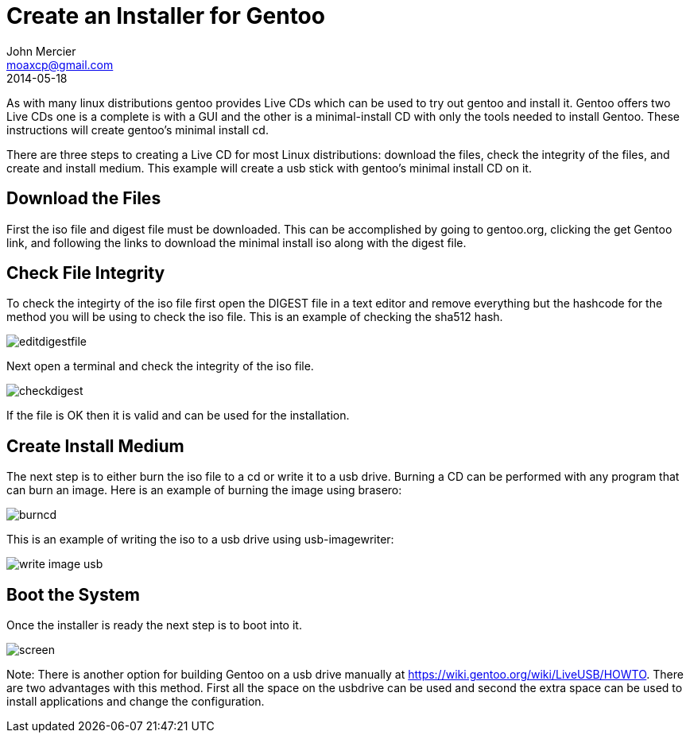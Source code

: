 = Create an Installer for Gentoo
John Mercier <moaxcp@gmail.com>
2014-05-18
:jbake-type: post
:jbake-status: published
As with many linux distributions gentoo provides Live CDs which can be used to try out gentoo and install it. Gentoo
offers two Live CDs one is a complete is with a GUI and the other is a minimal-install CD with only the tools needed to
install Gentoo. These instructions will create gentoo's minimal install cd.

There are three steps to creating a Live CD for most Linux distributions: download the files, check the integrity of
the files, and create and install medium. This example will create a usb stick with gentoo's minimal install CD on it.

== Download the Files

First the iso file and digest file must be downloaded. This can be accomplished by going to gentoo.org, clicking the
get Gentoo link, and following the links to download the minimal install iso along with the digest file.

== Check File Integrity

To check the integirty of the iso file first open the DIGEST file in a text editor and remove everything but the
hashcode for the method you will be using to check the iso file. This is an example of checking the sha512 hash.

image:/images/2-editdigestfile.png[editdigestfile]

Next open a terminal and check the integrity of the iso file.

image:/images/3-checkdigest.png[checkdigest]

If the file is OK then it is valid and can be used for the installation.

== Create Install Medium

The next step is to either burn the iso file to a cd or write it to a usb drive. Burning a CD can be performed with any
program that can burn an image. Here is an example of burning the image using brasero:

image:/images/4-burncd.png[burncd]

This is an example of writing the iso to a usb drive using usb-imagewriter:

image:/images/6writeimageusb.png[write image usb]

== Boot the System

Once the installer is ready the next step is to boot into it.

image:/images/2014-04-0619-28-30.jpg[screen]

Note: There is another option for building Gentoo on a usb drive manually at
https://wiki.gentoo.org/wiki/LiveUSB/HOWTO. There are two advantages with
this method. First all the space on the usbdrive can be used and second the extra space can be used to install
applications and change the configuration.